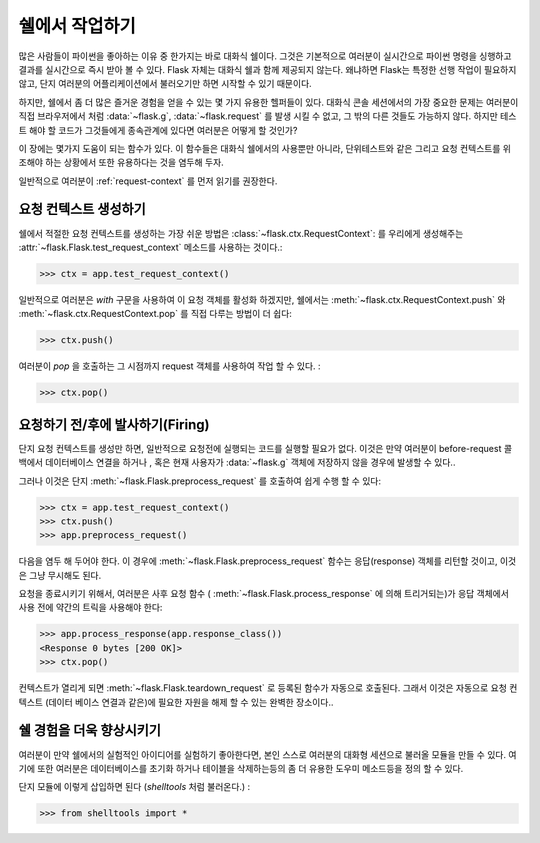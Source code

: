 .. _shell:

쉘에서 작업하기
======================

.. versionadded:: 0.3

많은 사람들이 파이썬을 좋아하는 이유 중 한가지는 바로 대화식 쉘이다.
그것은 기본적으로 여러분이 실시간으로 파이썬 명령을 싱행하고 결과를 실시간으로 
즉시 받아 볼 수 있다. Flask 자체는 대화식 쉘과 함께 제공되지 않는다. 왜냐하면 
Flask는 특정한 선행 작업이 필요하지 않고, 단지 여러분의 어플리케이션에서 불러오기만 하면 
시작할 수 있기 때문이다.


하지만, 쉘에서 좀 더 많은 즐거운 경험을 얻을 수 있는 몇 가지 유용한 헬퍼들이 있다.
대화식 콘솔 세션에서의 가장 중요한 문제는 여러분이 직접 브라우저에서 처럼 :data:`~flask.g`, :data:`~flask.request` 를 발생 시킬 수 없고,   그 밖의 다른 것들도 가능하지 않다. 하지만 테스트 해야 할 코드가 그것들에게 종속관계에 있다면 여러분은 어떻게 할 것인가?


이 장에는 몇가지 도움이 되는 함수가 있다. 
이 함수들은 대화식 쉘에서의 사용뿐만 아니라, 단위테스트와 같은 그리고 요청 컨텍스트를 
위조해야 하는 상황에서 또한 유용하다는 것을 염두해 두자.


일반적으로 여러분이 :ref:`request-context` 를 먼저 읽기를 권장한다.


요청 컨텍스트 생성하기
--------------------------

쉘에서 적절한 요청 컨텍스트를 생성하는 가장 쉬운 방법은 :class:`~flask.ctx.RequestContext`: 를 우리에게 생성해주는 :attr:`~flask.Flask.test_request_context` 메소드를 사용하는 것이다.:

>>> ctx = app.test_request_context()

일반적으로 여러분은 `with` 구문을 사용하여 이 요청 객체를 활성화 하겠지만, 
쉘에서는 :meth:`~flask.ctx.RequestContext.push` 와 :meth:`~flask.ctx.RequestContext.pop` 를 
직접 다루는 방법이 더 쉽다:


>>> ctx.push()

여러분이 `pop` 을 호출하는 그 시점까지 request 객체를 사용하여 작업 할 수 있다.
:

>>> ctx.pop()



요청하기 전/후에 발사하기(Firing)
---------------------------

단지 요청 컨텍스트를 생성만 하면, 일반적으로 요청전에 실행되는 코드를 실행할 필요가 없다.
이것은 만약 여러분이 before-request 콜백에서 데이터베이스 연결을 하거나 , 혹은 현재 사용자가 :data:`~flask.g` 객체에 저장하지 않을 경우에 발생할 수 있다..

그러나 이것은 단지 :meth:`~flask.Flask.preprocess_request` 를 호출하여 쉽게 수행 할 수 있다:

>>> ctx = app.test_request_context()
>>> ctx.push()
>>> app.preprocess_request()

다음을 염두 해 두어야 한다. 
이 경우에 :meth:`~flask.Flask.preprocess_request` 함수는 응답(response) 객체를 리턴할 것이고, 이것은 그냥 무시해도 된다.


요청을 종료시키기 위해서, 여러분은 사후 요청 함수 ( :meth:`~flask.Flask.process_response` 에 의해 트리거되는)가 응답 객체에서 사용 전에 약간의 트릭을 사용해야 한다:

>>> app.process_response(app.response_class())
<Response 0 bytes [200 OK]>
>>> ctx.pop()

컨텍스트가 열리게 되면 :meth:`~flask.Flask.teardown_request` 로 등록된 함수가 
자동으로 호출된다. 그래서 이것은 자동으로 요청 컨텍스트 (데이터 베이스 연결과 같은)에 
필요한 자원을 해제 할 수 있는 완벽한 장소이다..



쉘 경험을 더욱 향상시키기
--------------------------------------

여러분이 만약 쉘에서의 실험적인 아이디어를 실험하기 좋아한다면, 
본인 스스로 여러분의 대화형 세션으로 불러올 모듈을 만들 수 있다.
여기에 또한 여러분은 데이터베이스를 초기화 하거나 테이블을 삭제하는등의 좀 더 유용한 도우미 메소드등을 정의 할 수 있다.


단지 모듈에 이렇게 삽입하면 된다 (`shelltools` 처럼 불러온다.) :


>>> from shelltools import *

